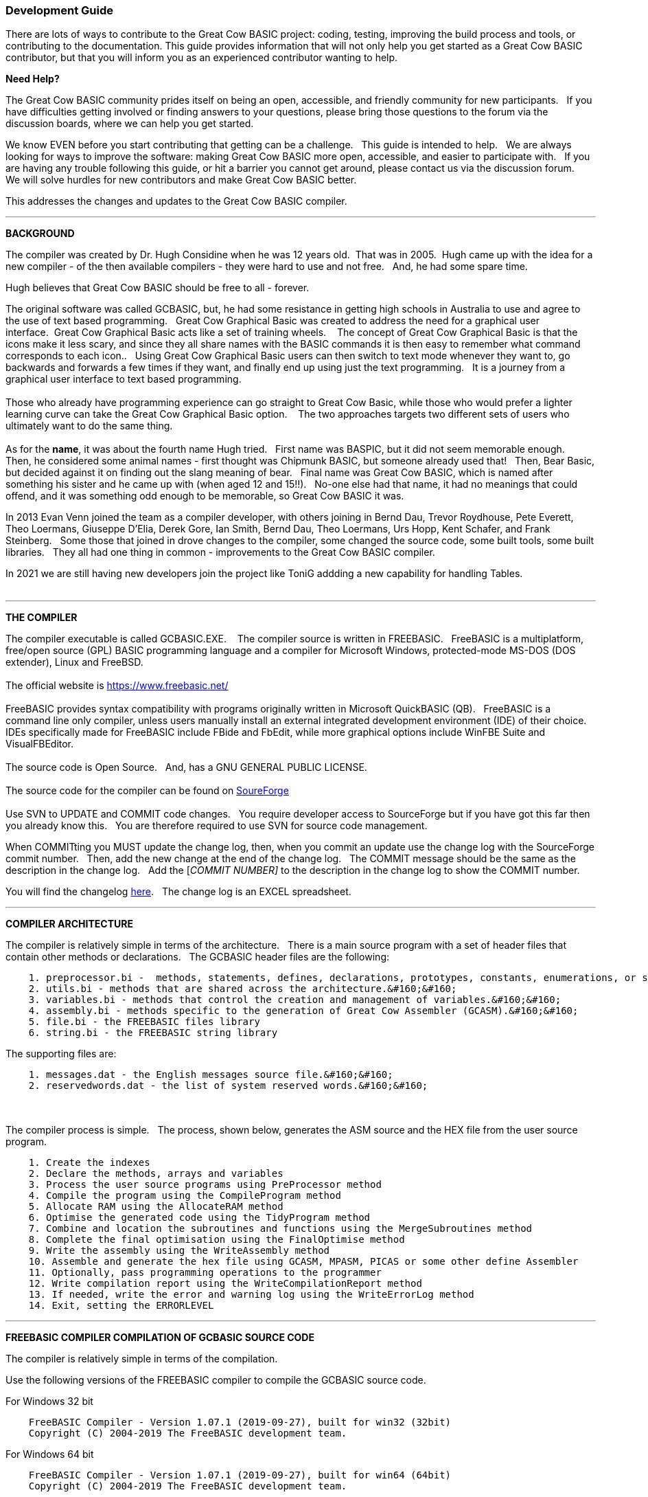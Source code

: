 === Development Guide

There are lots of ways to contribute to the Great Cow BASIC project: coding, testing, improving the build process and tools, or contributing to the documentation.
This guide provides information that will not only help you get started as a Great Cow BASIC contributor, but that you will inform you as an experienced contributor wanting to help.

*Need Help?*

The Great Cow BASIC community prides itself on being an open, accessible, and friendly community for new participants.&#160;&#160;
If you have difficulties getting involved or finding answers to your questions, please bring those questions to the forum via the discussion boards, where we can help you get started.

We know EVEN before you start contributing that getting can be a challenge.&#160;&#160;
This guide is intended to help.&#160;&#160;
We are always looking for ways to improve the software: making Great Cow BASIC more open, accessible, and easier to participate with.&#160;&#160;
If you are having any trouble following this guide, or hit a barrier you cannot get around, please contact us via the discussion forum.&#160;&#160;
We will solve hurdles for new contributors and make Great Cow BASIC better.&#160;&#160;

This addresses the changes and updates to the Great Cow BASIC compiler.&#160;&#160;

'''

*BACKGROUND*

The compiler was created by Dr. Hugh Considine when he was 12 years old.&#160;&#160;That was in 2005.&#160;&#160;Hugh came up with the idea for a new compiler - of the then available compilers - they were hard to use and not free. &#160;&#160;And, he had some spare time.

Hugh believes that Great Cow BASIC should be free to all - forever.&#160;&#160;


The original software was called GCBASIC, but, he had some resistance in getting high schools in Australia to use and agree to the use of text based programming.&#160;&#160;
Great Cow Graphical Basic was created to address the need for a graphical user interface.&#160;&#160;Great Cow Graphical Basic acts like a set of training wheels. &#160;&#160;
The concept of Great Cow Graphical Basic is that the icons make it less scary, and since they all share names with the BASIC commands it is then easy to remember what command corresponds to each icon..&#160;&#160;
Using Great Cow Graphical Basic users can then switch to text mode whenever they want to, go backwards and forwards a few times if they want, and finally end up using just the text programming.&#160;&#160;
It is a journey from a graphical user interface to text based programming.&#160;&#160;
{empty} +
{empty} +
Those who already have programming experience can go straight to Great Cow Basic, while those who would prefer a lighter learning curve can take the Great Cow Graphical Basic option. &#160;&#160;
The two approaches targets two different sets of users who ultimately want to do the same thing.
{empty} +
{empty} +
As for the *name*, it was about the fourth name Hugh tried. &#160;&#160;First name was BASPIC, but it did not seem memorable enough.&#160;&#160;
Then, he considered some animal names - first thought was Chipmunk BASIC, but someone already used that!&#160;&#160;
Then, Bear Basic, but decided against it on finding out the slang meaning of bear.&#160;&#160;
Final  name was Great Cow BASIC, which is named after something his sister and he came up with (when aged 12 and 15!!).&#160;&#160;
No-one else had that name, it had no meanings that could offend, and it was something odd enough to be memorable, so Great Cow BASIC it was.

In 2013 Evan Venn joined the team as a compiler developer, with others joining in Bernd Dau, Trevor Roydhouse, Pete Everett, Theo Loermans, Giuseppe D'Elia, Derek Gore,  Ian Smith, Bernd Dau, Theo Loermans, Urs Hopp, Kent Schafer, and Frank Steinberg.&#160;&#160;
Some those that joined in drove changes to the compiler, some changed the source code, some built tools, some built libraries.&#160;&#160;
They all had one thing in common - improvements to the Great Cow BASIC compiler.

In 2021 we are still having new developers join the project like ToniG addding a new capability for handling Tables.
{empty} +
{empty} +

'''


*THE COMPILER*

The compiler executable is called GCBASIC.EXE. &#160;&#160;
The compiler source is written in FREEBASIC.&#160;&#160;
FreeBASIC is a multiplatform, free/open source (GPL) BASIC programming language and a compiler for Microsoft Windows, protected-mode MS-DOS (DOS extender), Linux and FreeBSD.
&#160;&#160;
{empty} +
{empty} +
The official website is https://www.freebasic.net/[https://www.freebasic.net/]
{empty} +
{empty} +
FreeBASIC provides syntax compatibility with programs originally written in Microsoft QuickBASIC (QB).&#160;&#160;
FreeBASIC is a command line only compiler, unless users manually install an external integrated development environment (IDE) of their choice.&#160;&#160;
IDEs specifically made for FreeBASIC include FBide and FbEdit, while more graphical options include WinFBE Suite and VisualFBEditor.&#160;&#160;
{empty} +
{empty} +
The source code is Open Source.&#160;&#160;
And, has a GNU GENERAL PUBLIC LICENSE.&#160;&#160;
{empty} +
{empty} +
The source code for the compiler can be found on https://sourceforge.net/p/gcbasic/code/HEAD/tree/GCBASIC/trunk/[SoureForge]
{empty} +
{empty} +
Use SVN to UPDATE and COMMIT code changes.&#160;&#160;
You require developer access to SourceForge but if you have got this far then you already know this.&#160;&#160;
You are therefore  required to use SVN for source code management.

When COMMITting you MUST update the change log, then, when you commit an update use the change log with the SourceForge commit number.&#160;&#160;
Then, add the new change at the end of the change log.&#160;&#160;
The COMMIT message should be the same as the description in the change log.&#160;&#160;
Add the [_COMMIT NUMBER]_ to the description in the change log to show the COMMIT number.&#160;&#160;


You will find the changelog https://onedrive.live.com/Edit.aspx?resid=2F87FFE77F3DBEC7!67634&wd=cpe&authkey=!ADmkT3exl5l4Pkc[here].&#160;&#160;
The change log is an EXCEL spreadsheet.&#160;&#160;


'''

*COMPILER ARCHITECTURE*

The compiler is relatively simple in terms of the architecture.&#160;&#160;
There is a main source program with a set of header files that contain other methods or declarations.&#160;&#160;
The GCBASIC header files are the following:

----
    1. preprocessor.bi -  methods, statements, defines, declarations, prototypes, constants, enumerations, or similar types of statements.&#160;&#160;
    2. utils.bi - methods that are shared across the architecture.&#160;&#160;
    3. variables.bi - methods that control the creation and management of variables.&#160;&#160;
    4. assembly.bi - methods specific to the generation of Great Cow Assembler (GCASM).&#160;&#160;
    5. file.bi - the FREEBASIC files library
    6. string.bi - the FREEBASIC string library
----
The supporting files are:

----
    1. messages.dat - the English messages source file.&#160;&#160;
    2. reservedwords.dat - the list of system reserved words.&#160;&#160;
----
{empty} +
{empty} +
The compiler process is simple.&#160;&#160;
The process, shown below, generates the ASM source and the HEX file from the user source program.

----
    1. Create the indexes
    2. Declare the methods, arrays and variables
    3. Process the user source programs using PreProcessor method
    4. Compile the program using the CompileProgram method
    5. Allocate RAM using the AllocateRAM method
    6. Optimise the generated code using the TidyProgram method
    7. Combine and location the subroutines and functions using the MergeSubroutines method
    8. Complete the final optimisation using the FinalOptimise method
    9. Write the assembly using the WriteAssembly method
    10. Assemble and generate the hex file using GCASM, MPASM, PICAS or some other define Assembler
    11. Optionally, pass programming operations to the programmer
    12. Write compilation report using the WriteCompilationReport method
    13. If needed, write the error and warning log using the WriteErrorLog method
    14. Exit, setting the ERRORLEVEL
----



'''

*FREEBASIC COMPILER COMPILATION OF GCBASIC SOURCE CODE*

The compiler is relatively simple in terms of the compilation.&#160;&#160;

Use the following versions of the FREEBASIC compiler to compile the GCBASIC source code.

For Windows 32 bit
----
    FreeBASIC Compiler - Version 1.07.1 (2019-09-27), built for win32 (32bit)
    Copyright (C) 2004-2019 The FreeBASIC development team.
----

For Windows 64 bit
----
    FreeBASIC Compiler - Version 1.07.1 (2019-09-27), built for win64 (64bit)
    Copyright (C) 2004-2019 The FreeBASIC development team.
----

Using other version of the FREEBASIC compiler are NOT tested and may fail.&#160;&#160;
Use the specific versions shown above.

The compile use the following command lines.
Where "%ProgramFiles% is the root location of the FREEBASIC installation, and
$SF is the location of the source files and the destination of the compiled executable.

For Windows 32 bit
----
    "%ProgramFiles%\FreeBASIC\win32\fbc.exe"  $SF\GCBASIC\trunk\gcbasic.bas   -exx -arch 586 -x $SF\GCBASIC\trunk\gcbasic32.exe
----

For Windows 64 bit
----
    "%ProgramFiles%\FreeBASIC\win64\fbc.exe"  $SF\GCBASIC\trunk\gcbasic.bas   -x $SF\GCBASIC\trunk\gcbasic64.exe -ex

----

'''
*FREEBASIC COMPILER*

To simplify the compilation the complete installation for FREEBASIC can be found https://www.unknown.com[here].&#160;&#160;
Simply unzip the ZIP to a folder and the toolchain is ready for use.&#160;&#160;
The ZIP contains on the correct version of FREEBASIC and the libraries.&#160;&#160;
For an IDE please see the information above.&#160;&#160;


'''

*CODING STYLES*

Remember, Hugh was 12 when he started this project.&#160;&#160;
You must forgive him for being a genius, but, he did not implement many programming styles and conventions that are common place today.&#160;&#160;

There is a general lack of documentation.&#160;&#160;
We are adding documentation as we progress.&#160;&#160;
This can make the source frustrating initially but can find the code segments as they are clearly within method blocks.&#160;&#160;

The following rules are recommended.

----
    1. All CONSTANTS are capitalized
    2. Do not use TAB - use two spaces
    3. You can rename an variable to a meaningful name.  Hugh uses a lot of single character variables.  This should be avoided.
    4. Document as you progress.
    5. Ask for help.
----
{empty} +
*COMPILER SOURCE INSIGHTS*

_There are many very useful methods_, a lot of methods, look at existing code before adding any new method.&#160;&#160;
The compiler is mature from a functionality standpoint.&#160;&#160;
Just immature in terms of documentation.&#160;&#160;

_To isolate a specific issue_ use a binary chop and lots of debug using PRINT.&#160;&#160;
Whilst, this may not be ideal this is the best approach.&#160;&#160;

_Revert_ code using SVN to remove all debug!.&#160;&#160;Do not leave debug in the source code.&#160;&#160;
